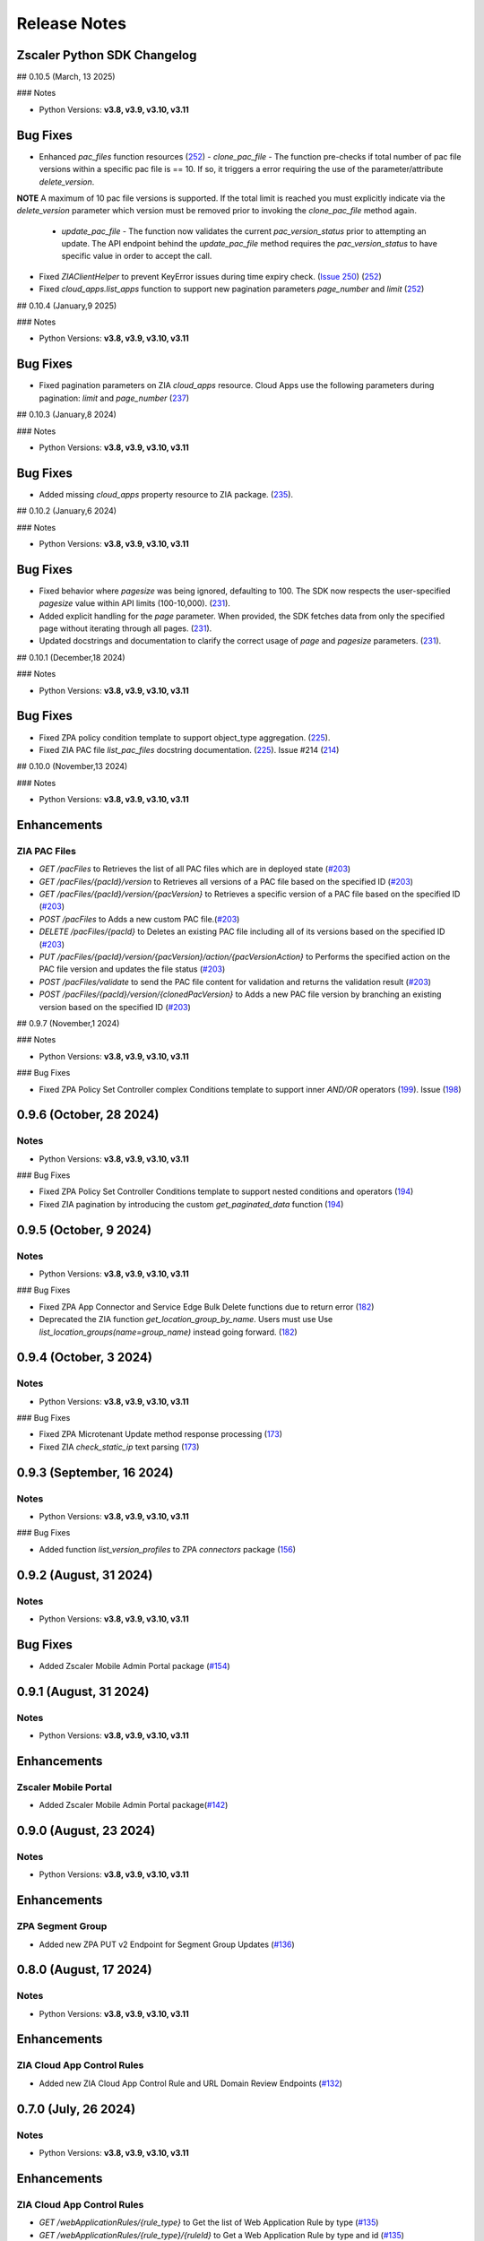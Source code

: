 .. _release-notes:

Release Notes
=============

Zscaler Python SDK Changelog
----------------------------

## 0.10.5 (March, 13 2025)

### Notes

- Python Versions: **v3.8, v3.9, v3.10, v3.11**

Bug Fixes
------------

* Enhanced `pac_files` function resources (`252 <https://github.com/zscaler/zscaler-sdk-python/pull/252>`_)
  - `clone_pac_file` - The function pre-checks if total number of pac file versions within a specific pac file is == 10. If so, it triggers a error requiring the use of the parameter/attribute `delete_version`.
    
**NOTE** A maximum of 10 pac file versions is supported. If the total limit is reached you must explicitly indicate via the `delete_version` parameter which version must be removed prior to invoking the `clone_pac_file` method again.

  - `update_pac_file` - The function now validates the current `pac_version_status` prior to attempting an update. The API endpoint behind the `update_pac_file` method requires the `pac_version_status` to have specific value in order to accept the call.

* Fixed `ZIAClientHelper` to prevent KeyError issues during time expiry check. (`Issue 250 <https://github.com/zscaler/zscaler-sdk-python/issues/250>`_) (`252 <https://github.com/zscaler/zscaler-sdk-python/pull/252>`_)
* Fixed `cloud_apps.list_apps` function to support new pagination parameters `page_number` and `limit` (`252 <https://github.com/zscaler/zscaler-sdk-python/pull/252>`_)

## 0.10.4 (January,9 2025)

### Notes

- Python Versions: **v3.8, v3.9, v3.10, v3.11**

Bug Fixes
------------

* Fixed pagination parameters on ZIA `cloud_apps` resource. Cloud Apps use the following parameters during pagination: `limit` and `page_number` (`237 <https://github.com/zscaler/zscaler-sdk-python/pull/237>`_)

## 0.10.3 (January,8 2024)

### Notes

- Python Versions: **v3.8, v3.9, v3.10, v3.11**

Bug Fixes
------------

* Added missing `cloud_apps` property resource to ZIA package. (`235 <https://github.com/zscaler/zscaler-sdk-python/pull/235>`_). 

## 0.10.2 (January,6 2024)

### Notes

- Python Versions: **v3.8, v3.9, v3.10, v3.11**

Bug Fixes
------------

* Fixed behavior where `pagesize` was being ignored, defaulting to 100. The SDK now respects the user-specified `pagesize` value within API limits (100-10,000). (`231 <https://github.com/zscaler/zscaler-sdk-python/pull/231>`_). 
* Added explicit handling for the `page` parameter. When provided, the SDK fetches data from only the specified page without iterating through all pages. (`231 <https://github.com/zscaler/zscaler-sdk-python/pull/231>`_). 
* Updated docstrings and documentation to clarify the correct usage of `page` and `pagesize` parameters. (`231 <https://github.com/zscaler/zscaler-sdk-python/pull/231>`_). 


## 0.10.1 (December,18 2024)

### Notes

- Python Versions: **v3.8, v3.9, v3.10, v3.11**

Bug Fixes
------------

* Fixed ZPA policy condition template to support object_type aggregation. (`225 <https://github.com/zscaler/zscaler-sdk-python/pull/225>`_). 
* Fixed ZIA PAC file `list_pac_files` docstring documentation. (`225 <https://github.com/zscaler/zscaler-sdk-python/pull/225>`_).  Issue #214  (`214 <https://github.com/zscaler/zscaler-sdk-python/pull/214>`_)

## 0.10.0 (November,13 2024)

### Notes

- Python Versions: **v3.8, v3.9, v3.10, v3.11**

Enhancements
------------

ZIA PAC Files
^^^^^^^^^^^^^^

- `GET /pacFiles` to Retrieves the list of all PAC files which are in deployed state (`#203 <https://github.com/zscaler/zscaler-sdk-python/pull/203>`_)
- `GET /pacFiles/{pacId}/version` to Retrieves all versions of a PAC file based on the specified ID (`#203 <https://github.com/zscaler/zscaler-sdk-python/pull/203>`_)
- `GET /pacFiles/{pacId}/version/{pacVersion}` to Retrieves a specific version of a PAC file based on the specified ID (`#203 <https://github.com/zscaler/zscaler-sdk-python/pull/203>`_)
- `POST /pacFiles` to Adds a new custom PAC file.(`#203 <https://github.com/zscaler/zscaler-sdk-python/pull/203>`_)
- `DELETE /pacFiles/{pacId}` to Deletes an existing PAC file including all of its versions based on the specified ID (`#203 <https://github.com/zscaler/zscaler-sdk-python/pull/203>`_)
- `PUT /pacFiles/{pacId}/version/{pacVersion}/action/{pacVersionAction}` to Performs the specified action on the PAC file version and updates the file status (`#203 <https://github.com/zscaler/zscaler-sdk-python/pull/203>`_)
- `POST /pacFiles/validate` to send the PAC file content for validation and returns the validation result (`#203 <https://github.com/zscaler/zscaler-sdk-python/pull/203>`_)
- `POST /pacFiles/{pacId}/version/{clonedPacVersion}` to Adds a new PAC file version by branching an existing version based on the specified ID (`#203 <https://github.com/zscaler/zscaler-sdk-python/pull/203>`_)

## 0.9.7 (November,1 2024)

### Notes

- Python Versions: **v3.8, v3.9, v3.10, v3.11**

### Bug Fixes

* Fixed ZPA Policy Set Controller complex Conditions template to support inner `AND/OR` operators (`199 <https://github.com/zscaler/zscaler-sdk-python/pull/199>`_). Issue (`198 <https://github.com/zscaler/zscaler-sdk-python/pull/198>`_)


0.9.6 (October, 28 2024)
------------------------

Notes
^^^^^

- Python Versions: **v3.8, v3.9, v3.10, v3.11**

### Bug Fixes

* Fixed ZPA Policy Set Controller Conditions template to support nested conditions and operators (`194 <https://github.com/zscaler/zscaler-sdk-python/pull/194>`_)
* Fixed ZIA pagination by introducing the custom `get_paginated_data` function (`194 <https://github.com/zscaler/zscaler-sdk-python/pull/194>`_)


0.9.5 (October, 9 2024)
------------------------

Notes
^^^^^

- Python Versions: **v3.8, v3.9, v3.10, v3.11**

### Bug Fixes

* Fixed ZPA App Connector and Service Edge Bulk Delete functions due to return error (`182 <https://github.com/zscaler/zscaler-sdk-python/pull/182>`_)
* Deprecated the ZIA function `get_location_group_by_name`. Users must use Use `list_location_groups(name=group_name)` instead going forward. (`182 <https://github.com/zscaler/zscaler-sdk-python/pull/182>`_)

0.9.4 (October, 3 2024)
------------------------

Notes
^^^^^

- Python Versions: **v3.8, v3.9, v3.10, v3.11**

### Bug Fixes

* Fixed ZPA Microtenant Update method response processing (`173 <https://github.com/zscaler/zscaler-sdk-python/pull/173>`_)
* Fixed ZIA `check_static_ip` text parsing (`173 <https://github.com/zscaler/zscaler-sdk-python/pull/173>`_)

0.9.3 (September, 16 2024)
---------------------------

Notes
^^^^^

- Python Versions: **v3.8, v3.9, v3.10, v3.11**

### Bug Fixes

* Added function `list_version_profiles` to ZPA `connectors` package  (`156 <https://github.com/zscaler/zscaler-sdk-python/pull/156>`_)

0.9.2 (August, 31 2024)
------------------------

Notes
^^^^^

- Python Versions: **v3.8, v3.9, v3.10, v3.11**

Bug Fixes
------------


- Added Zscaler Mobile Admin Portal package (`#154 <https://github.com/zscaler/zscaler-sdk-python/pull/154>`_)

0.9.1 (August, 31 2024)
------------------------

Notes
^^^^^

- Python Versions: **v3.8, v3.9, v3.10, v3.11**

Enhancements
------------

Zscaler Mobile Portal
^^^^^^^^^^^^^^^^^^^^^^^^^^^

- Added Zscaler Mobile Admin Portal package(`#142 <https://github.com/zscaler/zscaler-sdk-python/pull/142>`_)

0.9.0 (August, 23 2024)
------------------------

Notes
^^^^^

- Python Versions: **v3.8, v3.9, v3.10, v3.11**

Enhancements
------------

ZPA Segment Group
^^^^^^^^^^^^^^^^^^^^^^^^^^^

- Added new ZPA PUT v2 Endpoint for Segment Group Updates (`#136 <https://github.com/zscaler/zscaler-sdk-python/pull/136>`_)

0.8.0 (August, 17 2024)
------------------------

Notes
^^^^^

- Python Versions: **v3.8, v3.9, v3.10, v3.11**

Enhancements
------------

ZIA Cloud App Control Rules
^^^^^^^^^^^^^^^^^^^^^^^^^^^

- Added new ZIA Cloud App Control Rule and URL Domain Review Endpoints (`#132 <https://github.com/zscaler/zscaler-sdk-python/pull/132>`_)

0.7.0 (July, 26 2024)
----------------------

Notes
^^^^^

- Python Versions: **v3.8, v3.9, v3.10, v3.11**

Enhancements
------------

ZIA Cloud App Control Rules
^^^^^^^^^^^^^^^^^^^^^^^^^^^

- `GET /webApplicationRules/{rule_type}` to Get the list of Web Application Rule by type (`#135 <https://github.com/zscaler/zscaler-sdk-python/pull/135>`_)
- `GET /webApplicationRules/{rule_type}/{ruleId}` to Get a Web Application Rule by type and id (`#135 <https://github.com/zscaler/zscaler-sdk-python/pull/135>`_)
- `POST /webApplicationRules/{rule_type}` to Adds a new Web Application rule (`#135 <https://github.com/zscaler/zscaler-sdk-python/pull/135>`_)
- `PUT /webApplicationRules/{rule_type}/{ruleId}` to Update a new Web Application rule (`#135 <https://github.com/zscaler/zscaler-sdk-python/pull/135>`_)
- `DELETE /webApplicationRules/{rule_type}/{ruleId}` to Delete a new Web Application rule (`#135 <https://github.com/zscaler/zscaler-sdk-python/pull/135>`_)

ZIA URL Categories
^^^^^^^^^^^^^^^^^^

- Added `review_domains_post` function `POST /urlCategories/review/domains` to find matching entries present in existing custom URL categories. (`#132 <https://github.com/zscaler/zscaler-sdk-python/pull/132>`_)
- Added `review_domains_put` function `PUT /urlCategories/review/domains` to Add the list of matching URLs fetched by POST /urlCategories/review/domains to the specified custom URL categories. (`#132 <https://github.com/zscaler/zscaler-sdk-python/pull/132>`_)
- Added new attribute `urlCategories2` to `urlfilteringrules` package. See (`Zscaler Release Notes <https://help.zscaler.com/zia/release-upgrade-summary-2024#:~:text=Filtering%20Policy.-,Update%20to%20Cloud%20Service%20API,-The%20UrlFilteringRule%20model>`_)(`#132 <https://github.com/zscaler/zscaler-sdk-python/pull/132>`_)

Data Loss Prevention
^^^^^^^^^^^^^^^^^^^^

- Added `list_dict_predefined_identifiers` function `GET /dlpDictionaries/{dictId}/predefinedIdentifiers` to retrieves the list of identifiers that are available for selection in the specified hierarchical DLP dictionary.(`#132 <https://github.com/zscaler/zscaler-sdk-python/pull/132>`_)
- Added `validate_dlp_expression` function `GET /dlpEngines/validateDlpExpr` to Validates a DLP engine expression.(`#132 <https://github.com/zscaler/zscaler-sdk-python/pull/132>`_)
- Added `list_edm_schemas` function `GET /dlpExactDataMatchSchemas` to retrieves a list of ZIA DLP Exact Data Match Schemas.(`#132 <https://github.com/zscaler/zscaler-sdk-python/pull/132>`_)
- Added `list_edm_schema_lite` function `GET /dlpExactDataMatchSchemas` to retrieves a list of active EDM templates (or EDM schemas) and their criteria (or token details), only.(`#132 <https://github.com/zscaler/zscaler-sdk-python/pull/132>`_)

0.6.2 (July, 19 2024)
----------------------

Notes
^^^^^

- Python Versions: **v3.8, v3.9, v3.10, v3.11**

Bug Fixes
^^^^^^^^^

- Fixed ZPA Resources and ZIA is_expired method  (`#125 <https://github.com/zscaler/zscaler-sdk-python/pull/125>`_)

0.6.1 (July, 4 2024)
----------------------

Notes
^^^^^

- Python Versions: **v3.8, v3.9, v3.10, v3.11**

Bug Fixes
^^^^^^^^^

- Fixed ZPA Pagination pagesize parameter to the maximum supported of `500`  (`#118 <https://github.com/zscaler/zscaler-sdk-python/pull/118>`_)
- Fixed ZIA Isolation Profile method misconfiguration (`#118 <https://github.com/zscaler/zscaler-sdk-python/pull/118>`_)

Enhancements
^^^^^^^^^^^^

- Added the following new ZIA location management endpoints (`#118 <https://github.com/zscaler/zscaler-sdk-python/pull/118>`_)
    - `locations/bulkDelete`
    - `locations/groups/count`

0.6.0 (June, 28 2024)
----------------------

Notes
^^^^^

- Python Versions: **v3.8, v3.9, v3.10, v3.11**

Enhancements
^^^^^^^^^^^^

- Added ZDX Endpoints, Tests and Examples (`#116 <https://github.com/zscaler/zscaler-sdk-python/pull/116>`_)

0.5.2 (June, 24 2024)
----------------------

Notes
^^^^^

- Python Versions: **v3.8, v3.9, v3.10, v3.11**

Bug Fixes
^^^^^^^^^

- Added and Fixed ZIA integration tests. (`#113 <https://github.com/zscaler/zscaler-sdk-python/pull/113>`_)

0.5.1 (June, 20 2024)
----------------------

Notes
^^^^^

- Python Versions: **v3.8, v3.9, v3.10, v3.11**

Bug Fixes
^^^^^^^^^

- Added and Fixed ZIA integration tests. (`#112 <https://github.com/zscaler/zscaler-sdk-python/pull/112>`_)

0.5.0 (June, 19 2024)
----------------------

Notes
^^^^^

- Python Versions: **v3.8, v3.9, v3.10, v3.11**

Bug Fixes
^^^^^^^^^

- Fixed ZIA `forwarding_control` nested attribute formatting. (`#111 <https://github.com/zscaler/zscaler-sdk-python/pull/111>`_)
- Fixed ZIA `zpa_gateway` nested attribute formatting. (`#111 <https://github.com/zscaler/zscaler-sdk-python/pull/111>`_)

0.4.0 (June, 07 2024)
----------------------

Notes
^^^^^

- Python Versions: **v3.8, v3.9, v3.10, v3.11**

Enhancements
^^^^^^^^^^^^

- Added support to ZPA Microtenant endpoints. (`#105 <https://github.com/zscaler/zscaler-sdk-python/pull/105>`_)

0.3.1 (May, 29 2024)
----------------------

Notes
^^^^^

- Python Versions: **v3.8, v3.9, v3.10, v3.11**

Enhancements
^^^^^^^^^^^^

- Enhanced zpa rate-limit with retry-after header tracking (`#100 <https://github.com/zscaler/zscaler-sdk-python/pull/100>`_)

0.3.0 (May, 25 2024)
----------------------

Notes
^^^^^

- Python Versions: **v3.8, v3.9, v3.10, v3.11**

Enhancements
^^^^^^^^^^^^

- Added support the zpa policy set v2 endpoints (`#96 <https://github.com/zscaler/zscaler-sdk-python/pull/96>`_)

0.2.0 (May, 14 2024)
----------------------

Notes
^^^^^

- Python Versions: **v3.8, v3.9, v3.10, v3.11**

Enhancements
^^^^^^^^^^^^

- Added Cloud Browser Isolation Endpoints and Tests (`#86 <https://github.com/zscaler/zscaler-sdk-python/pull/86>`_)

0.1.8 (May, 06 2024)
----------------------

Notes
^^^^^

- Python Versions: **v3.8, v3.9, v3.10, v3.11**

Enhancements
^^^^^^^^^^^^

- Fixed privileged remote access add_portal method return response (`#86 <https://github.com/zscaler/zscaler-sdk-python/pull/86>`_)

0.1.7 (May, 06 2024)
----------------------

Notes
^^^^^

- Python Versions: **v3.8, v3.9, v3.10, v3.11**

Internal Changes
^^^^^^^^^^^^^^^^

- Upgraded python-box to v7.1.1

0.1.6 (April, 30 2024)
----------------------

Notes
^^^^^

- Python Versions: **v3.8, v3.9, v3.10, v3.11**

Internal Changes
^^^^^^^^^^^^^^^^

- Added CodeCov workflow step. (`#83 <https://github.com/zscaler/zscaler-sdk-python/pull/83>`_)

0.1.5 (April, 26 2024)
----------------------

Notes
^^^^^

- Python Versions: **v3.8, v3.9, v3.10, v3.11**

Bug Fixes
^^^^^^^^^

- Update ZPA LSS clientTypes and log formats to new lss v2 endpoint. (`#77 <https://github.com/zscaler/zscaler-sdk-python/pull/77>`_)

0.1.4 (April, 26 2024)
----------------------

Notes
^^^^^

- Python Versions: **v3.8, v3.9, v3.10, v3.11**

Bug Fixes
^^^^^^^^^

- Fixed ZPA Connector Schedule functions due to endpoint handler change. (`#76 <https://github.com/zscaler/zscaler-sdk-python/pull/76>`_)

0.1.3 (April, 24 2024)
----------------------

Notes
^^^^^

- Python Versions: **v3.8, v3.9, v3.10, v3.11**

Internal Changes
^^^^^^^^^^^^^^^^

- Removed .devcontainer directory and updated makefile. (`#75 <https://github.com/zscaler/zscaler-sdk-python/pull/75>`_)
- Transition from setup.py to Poetry (`#75 <https://github.com/zscaler/zscaler-sdk-python/pull/75>`_)

0.1.2 (April, 20 2024)
----------------------

Notes
^^^^^

- Python Versions: **v3.8, v3.9, v3.10, v3.11**

Bug Fixes
^^^^^^^^^

- Fixed ZIA `list_dlp_incident_receiver` method to return proper `Box` response (`#67 <https://github.com/zscaler/zscaler-sdk-python/pull/67>`_)
- Fixed ZIA sandbox `get_file_hash_count` to properly parse the API response (`#67 <https://github.com/zscaler/zscaler-sdk-python/pull/67>`_)
- Removed pre-shared-key randomization from `add_vpn_credential` (`#67 <https://github.com/zscaler/zscaler-sdk-python/pull/67>`_)

0.1.1 (April, 19 2024)
----------------------

Notes
^^^^^

- Python Versions: **v3.8, v3.9, v3.10, v3.11**

Internal Changes
^^^^^^^^^^^^^^^^

- Refactored `setup.py` for better packaging and improved long description through README.md (`#57 <https://github.com/zscaler/zscaler-sdk-python/pull/57>`_)
- Refactored Integration Tests by removing `async` decorators (`#63 <https://github.com/zscaler/zscaler-sdk-python/pull/63>`_)

0.1.0 (April, 18 2024)
----------------------

Notes
^^^^^

- Python Versions: **v3.8, v3.9, v3.10, v3.11**

Internal Changes
^^^^^^^^^^^^^^^^

- 🎉 **Initial Release** 🎉
